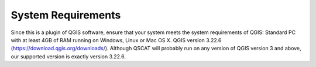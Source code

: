 System Requirements
===================
Since this is a plugin of QGIS software, ensure that your system meets the system requirements of QGIS:
Standard PC with at least 4GB of RAM running on Windows, Linux or Mac OS X.
QGIS version 3.22.6 (https://download.qgis.org/downloads/). Although QSCAT will probably run on any version of QGIS version 3 and above, our supported version is exactly version 3.22.6.